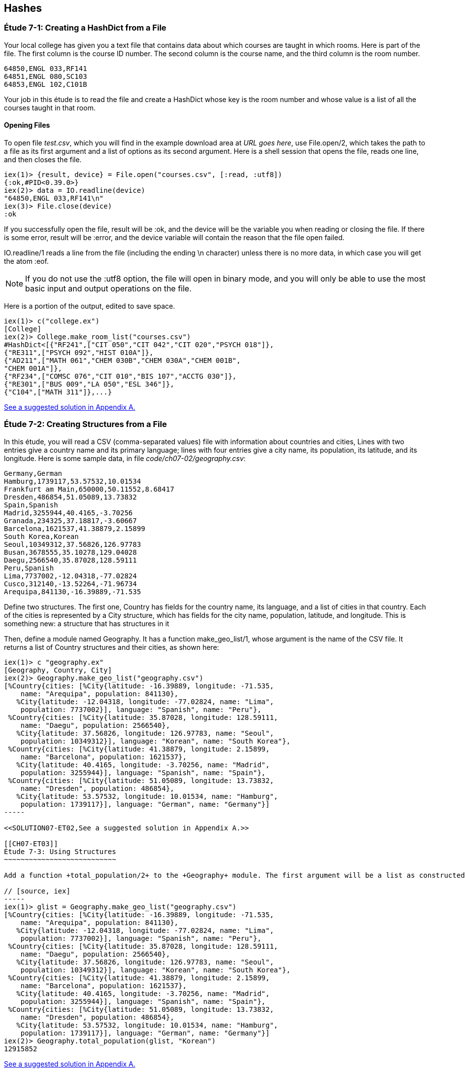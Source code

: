 [[HASHES]]
Hashes
-----
////
NOTE: You can learn more about working with lists in Chapter 2 of _Elixir Programming_, Sections 2.10 and 3.5 of _Programming Elixir_, Section 2.2.5 of _Elixir and OTP in Action_, and Chapter 1 of _Learn You Some Elixir For Great Good!_.
////

[[CH07-ET01]]
Étude 7-1: Creating a HashDict from a File
~~~~~~~~~~~~~~~~~~~~~~~~~~~~~~~~~~~~~~~~~~
Your local college has given you a text file that contains data about which courses are taught in which rooms. Here is part of the file. The first column is the course ID number. The second column is the course name, and the third column is the room number.

----
64850,ENGL 033,RF141
64851,ENGL 080,SC103
64853,ENGL 102,C101B
----

Your job in this étude is to read the file and create a +HashDict+ whose key is the room number and whose value is a list of all the courses taught in that room.

Opening Files
^^^^^^^^^^^^^
To open file _test.csv_, which you will find in the example download area at _URL goes here_, use +File.open/2+, which takes the path to a file as its first argument and a list of options as its second argument. Here is a shell session that opens the file, reads one line, and then closes the file.

// [source,iex]
----
iex(1)> {result, device} = File.open("courses.csv", [:read, :utf8])
{:ok,#PID<0.39.0>}
iex(2)> data = IO.readline(device)
"64850,ENGL 033,RF141\n"
iex(3)> File.close(device)
:ok
----

If you successfully open the file, +result+ will be +:ok+, and the +device+ will be the variable you when reading or closing the file. If there is some error, +result+ will be +:error+, and the +device+ variable will contain the reason that the file open failed.

+IO.readline/1+ reads a line from the file (including the ending +\n+ character) unless there is no more data, in which case you will get the atom +:eof+.

[NOTE]
====
If you do not use the +:utf8+ option, the file will open in binary mode, and you will only be able to use the most basic input and output operations on the file.
====

Here is a portion of the output, edited to save space.

// [source,iex]
----
iex(1)> c("college.ex")
[College]
iex(2)> College.make_room_list("courses.csv")
#HashDict<[{"RF241",["CIT 050","CIT 042","CIT 020","PSYCH 018"]},
{"RE311",["PSYCH 092","HIST 010A"]},
{"AD211",["MATH 061","CHEM 030B","CHEM 030A","CHEM 001B",
"CHEM 001A"]},
{"RF234",["COMSC 076","CIT 010","BIS 107","ACCTG 030"]},
{"RE301",["BUS 009","LA 050","ESL 346"]},
{"C104",["MATH 311"]},...}
----

<<SOLUTION07-ET01,See a suggested solution in Appendix A.>>

[[CH07-ET02]]
Étude 7-2: Creating Structures from a File
~~~~~~~~~~~~~~~~~~~~~~~~~~~~~~~~~~~~~~~~~~

In this étude, you will read a CSV (comma-separated values) file with information about countries and cities, Lines with two entries give a country name and its primary language; lines with four entries give a city name, its population, its latitude, and its longitude. Here is some sample data, in file _code/ch07-02/geography.csv_:

----
Germany,German
Hamburg,1739117,53.57532,10.01534
Frankfurt am Main,650000,50.11552,8.68417
Dresden,486854,51.05089,13.73832
Spain,Spanish
Madrid,3255944,40.4165,-3.70256
Granada,234325,37.18817,-3.60667
Barcelona,1621537,41.38879,2.15899
South Korea,Korean
Seoul,10349312,37.56826,126.97783
Busan,3678555,35.10278,129.04028
Daegu,2566540,35.87028,128.59111
Peru,Spanish
Lima,7737002,-12.04318,-77.02824
Cusco,312140,-13.52264,-71.96734
Arequipa,841130,-16.39889,-71.535
----

Define two structures. The first one, +Country+ has fields for the country name, its language, and a list of cities in that country. Each of the cities is represented by a +City+ structure, which has fields for the city name, population, latitude, and longitude. This is something new: a structure that has structures in it

Then, define a module named +Geography+. It has a function +make_geo_list/1+, whose argument is the name of the CSV file. It returns a list of +Country+ structures and their cities, as shown here:

// [source, iex]
----
iex(1)> c "geography.ex"
[Geography, Country, City]
iex(2)> Geography.make_geo_list("geography.csv")
[%Country{cities: [%City{latitude: -16.39889, longitude: -71.535,
    name: "Arequipa", population: 841130},                                                             
   %City{latitude: -12.04318, longitude: -77.02824, name: "Lima",                                      
    population: 7737002}], language: "Spanish", name: "Peru"},                                         
 %Country{cities: [%City{latitude: 35.87028, longitude: 128.59111,
    name: "Daegu", population: 2566540},
   %City{latitude: 37.56826, longitude: 126.97783, name: "Seoul",
    population: 10349312}], language: "Korean", name: "South Korea"},
 %Country{cities: [%City{latitude: 41.38879, longitude: 2.15899,
    name: "Barcelona", population: 1621537},
   %City{latitude: 40.4165, longitude: -3.70256, name: "Madrid",
    population: 3255944}], language: "Spanish", name: "Spain"},
 %Country{cities: [%City{latitude: 51.05089, longitude: 13.73832,
    name: "Dresden", population: 486854},
   %City{latitude: 53.57532, longitude: 10.01534, name: "Hamburg",
    population: 1739117}], language: "German", name: "Germany"}]
-----

<<SOLUTION07-ET02,See a suggested solution in Appendix A.>>

[[CH07-ET03]]
Étude 7-3: Using Structures
~~~~~~~~~~~~~~~~~~~~~~~~~~~

Add a function +total_population/2+ to the +Geography+ module. The first argument will be a list as constructed by +make_geo_list/1+, and the second argument is a string giving the name of a language. The function returns the total population of all the cities in countries whose primary language is the one you specified. Here is what it looks like:

// [source, iex]
-----
iex(1)> glist = Geography.make_geo_list("geography.csv")
[%Country{cities: [%City{latitude: -16.39889, longitude: -71.535,
    name: "Arequipa", population: 841130},
   %City{latitude: -12.04318, longitude: -77.02824, name: "Lima",
    population: 7737002}], language: "Spanish", name: "Peru"},
 %Country{cities: [%City{latitude: 35.87028, longitude: 128.59111,
    name: "Daegu", population: 2566540},
   %City{latitude: 37.56826, longitude: 126.97783, name: "Seoul",
    population: 10349312}], language: "Korean", name: "South Korea"},
 %Country{cities: [%City{latitude: 41.38879, longitude: 2.15899,
    name: "Barcelona", population: 1621537},
   %City{latitude: 40.4165, longitude: -3.70256, name: "Madrid",
    population: 3255944}], language: "Spanish", name: "Spain"},
 %Country{cities: [%City{latitude: 51.05089, longitude: 13.73832,
    name: "Dresden", population: 486854},
   %City{latitude: 53.57532, longitude: 10.01534, name: "Hamburg",
    population: 1739117}], language: "German", name: "Germany"}]
iex(2)> Geography.total_population(glist, "Korean")
12915852
----

<<SOLUTION07-ET03,See a suggested solution in Appendix A.>>

[[CH07-ET04]]
Étude 7-4: Protocols with Structures
~~~~~~~~~~~~~~~~~~~~~~~~~~~~~~~~~~~~

Add a new protocol to check to see if a +City+ is valid. To be valid, the population must be greater than or equal to zero, the latitude must be between -90 and 90 (inclusive), and the longitude between -180 and 180 (inclusive). Your protocol will implement the +valid?/1+ function.

// [source, elixir]
----
defprotocol Valid do
  @doc "Returns true if data is considered valid"
  def valid?(data)
end
----

Then, add an implementation of +inspect+ for a +City+ that will display it in a more appealing form of your choice. The result might look something like this:

// [source, iex]
----
iex(1)> c "geography.ex"
[Geography, Country, Inspect.City, Valid.City, City, Valid]
iex(2)> good = %City{name: "Hamburg", population: 1739117, latitude: 53.57532,
...(2)>   longitude: 10.01534}
Hamburg (1739117) 53.58°N 10.02°E
iex(3)> Valid.valid?(good)
true
iex(4)> bad = %City{name: "Nowhere", population: -1000,
...(4)>   latitude: 37.1234, longitude: -12.457}       
Nowhere (-1000) 37.12°N 12.46°W
iex(5)> Valid.valid?(bad)
false
iex(6)> bad2 = %City{name: "Impossible", population: 1000,
...(6)>   latitude: 135.0, longitude: 175}              
Impossible (1000) 135.0°N 175.0°E
iex(7)> Valid.valid?(bad2)
false
-----

Notice that I decided to round the latitude and longitude to two digits. If you decide to do this and you use +Kernel.round/2+, remember that its first argument must be of type +float+. In order to allow people to use integers for latitude and longitude, I simply multiplied them by 1.0, which converted them to the correct type.


<<SOLUTION07-ET04,See a suggested solution in Appendix A.>>
